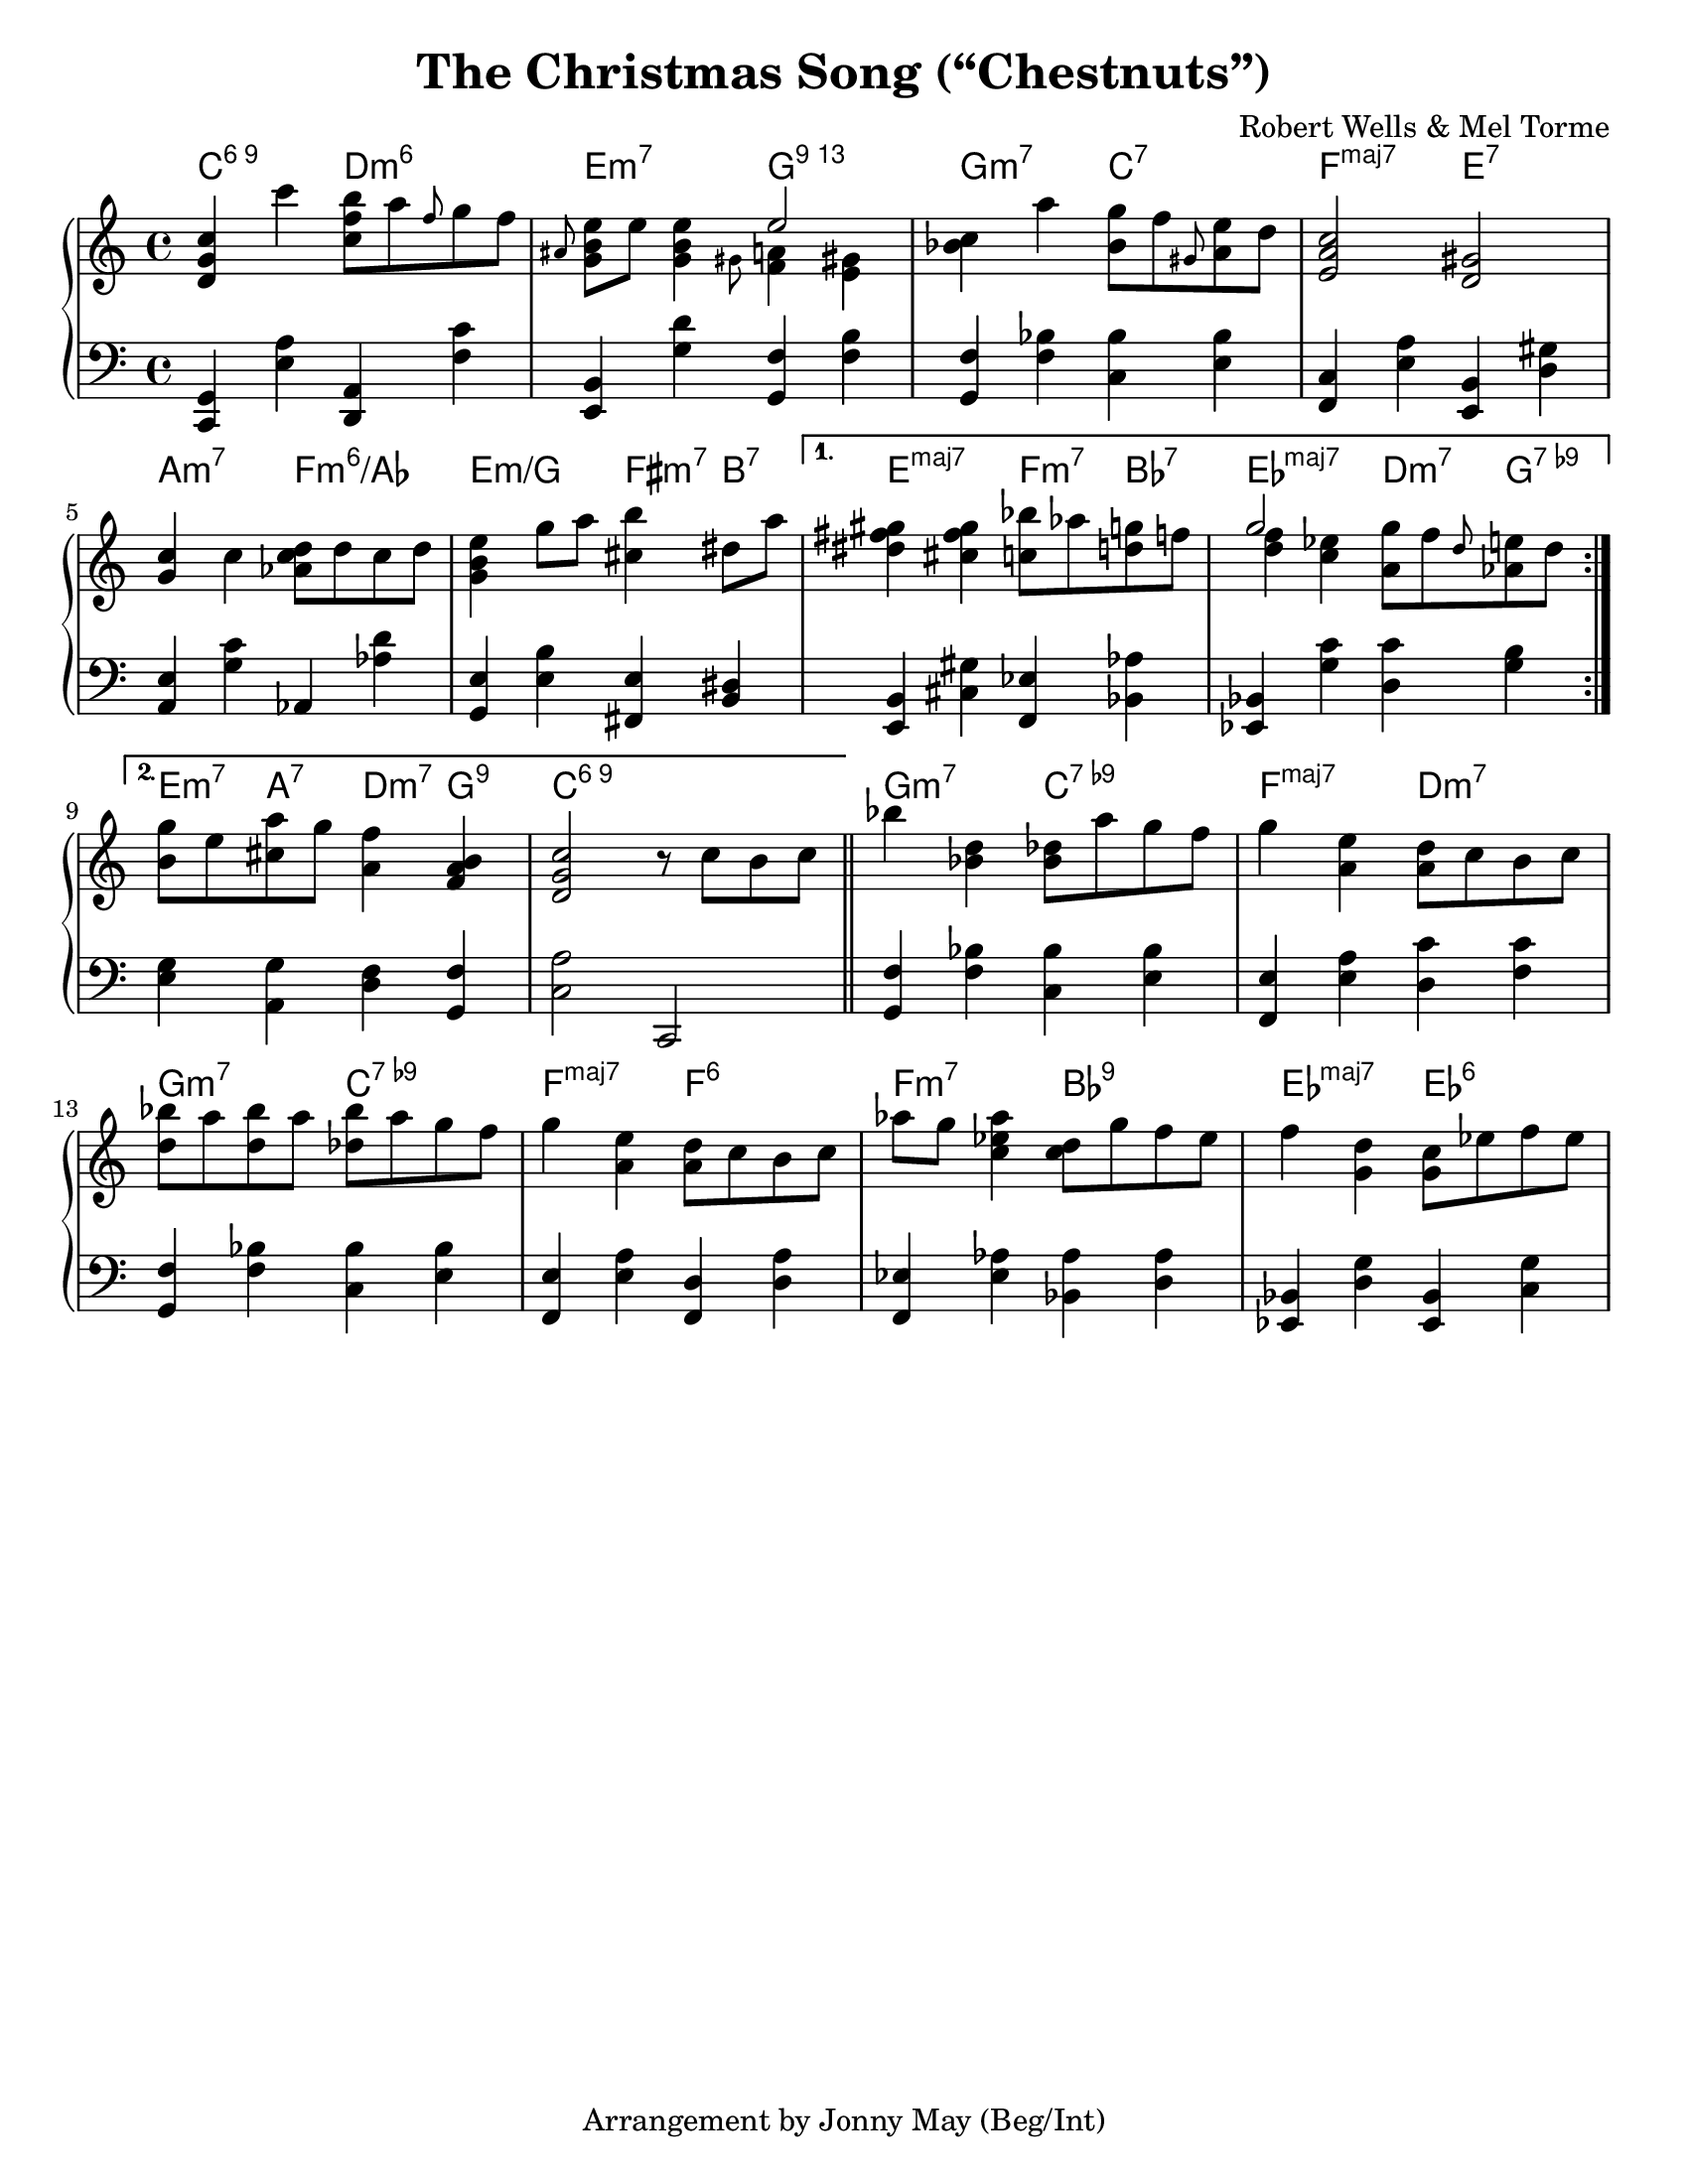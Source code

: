 \version "2.20.0"
\language "english"
\pointAndClickOff

#(set-default-paper-size "letter")

\paper {
  indent = 0
}

\header {
  title = "The Christmas Song (“Chestnuts”)"
  composer = "Robert Wells & Mel Torme"
  tagline = "Arrangement by Jonny May (Beg/Int)"
}

accf = \accidentalStyle forget
accd = \accidentalStyle default

<<

  \chords {
    \set chordChanges = ##t    
    \set majorSevenSymbol = "maj7"

    \repeat volta 2 {
      c2:6.9
      d:m6 |
      e:m7
      g:13 |
      g:m7
      c:7 |
      f:maj7
      e:7 |
      \break
      
      a:m7
      f:m6/af |
      e:m/g
      fs4:m7 b:7 |
    }
    \alternative {
      {
        e2:maj7
        f4:m7 bf:7 |
        ef2:maj7
        d4:m7 g:7.9- |
        \break
      }
      {
        e4:m7 a:7
        d:m7 g:9 |
        c1:6.9 |
      }
    }

    g2:m7
    c:7.9- |
    f:maj7
    d:m7 |
    \break

    g:m7
    c:7.9- |
    f:maj7
    f:6 |
    f:m7
    bf:9 |
    ef:maj7
    ef:6 |
    \break
  }

  \new PianoStaff <<
    \new Staff = "upper" {
      \clef treble
      \key c \major
      \time 4/4
      \relative c' {
        \repeat volta 2 {
          <d g c>4 c''
          <c, f b>8 a' \grace f g f |
          \grace as, <e' b g> e <e b g>4
          <<
            e2
            \\
            { \grace gs,8 <f a>4 \accf <e gs> \accd }
          >> |
          <c' bf> a'
          <g bf,>8 f \grace gs, <e' a,> d |
          <c a e>2
          <gs d> |
          \break

          <g c>4 c
          <d c af>8 d c d |
          <e b g>4 g8 a
          <b cs,>4 ds,8 a' |
        }
        \alternative {
          {
            <gs fs ds>4 <gs fs cs>
            <bf c,>8 af <g d> f |
            <<
              g2
              \\
              { <f d>4 <ef c> }
            >>
            <g a,>8 f \grace d <e af,> d |
            \break
          }
          {
            <g b,>8 e <a cs,>
            g <f a,>4 <b, a f> |
            <c g d>2
            r8 c b c |
          }
        }

        bf'4 <d, bf>
        <df bf>8 a' g f |
        g4 <e a,>
        <d a>8 c b c |
        \break

        <bf' d,>8 a <bf d,> a
        <bf df,> a g f |
        g4 <e a,>
        <d a>8 c b c |
        af'8 g <af ef c>4
        <d, c>8 g f ef |
        f4 <d g,>
        <c g>8 ef f ef |
        \break
      }
    }

    \new Staff = "lower" {
      \clef bass

      \fixed c, {
        \repeat volta 2 { 
          <c g>4 <e' a'>
          <d a> <f' c''> |
          <e b> <g' d''>
          <g f'> <f' b'> |
          <g f'> <f' bf'>
          <c' bf'> <e' bf'> |
          <f c'> <e' a'>
          <e b> <d' gs'> |
          \break

          <a e'> <g' c''>
          af <af' d''> |
          <g e'> <e' b'>
          <fs e'> <b ds'> |
        }
        \alternative {
          {
            <e b> <cs' gs'>
            <f ef'> <bf af'> |
            <ef bf> <g' c''>
            <d' c''> <g' b'> |
            \break
          }
          {
            <e' g'> <a g'>
            <d' f'> <g f'> |
            <c' a'>2
            c
            \bar "||"
          }
        }

        <g f'>4 <f' bf'>
        <c' bf'> <e' bf'> |
        <f e'> <e' a'>
        <d' c''> <f' c''> |
        \break

        <g f'> <f' bf'>
        <c' bf'> <e' bf'> |
        <f e'> <e' a'>
        <f d'> <d' a'> |
        <f ef'> <ef' af'>
        <bf af'> <d' af'> |
        <ef bf> <d' g'>
        <ef bf> <c' g'> |
        \break
      }
    }
  >>

>>
  
